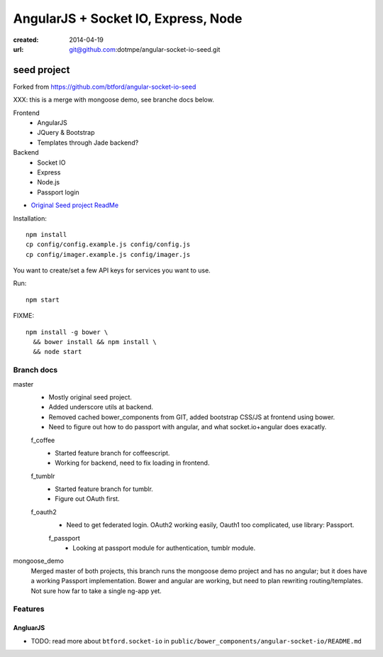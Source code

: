 AngularJS + Socket IO, Express, Node
=======================================
:created: 2014-04-19
:url: git@github.com:dotmpe/angular-socket-io-seed.git

seed project
-------------
Forked from https://github.com/btford/angular-socket-io-seed

XXX: this is a merge with mongoose demo, see branche docs below.

Frontend
  - AngularJS
  - JQuery & Bootstrap
  - Templates through Jade backend?

Backend
  - Socket IO
  - Express
  - Node.js
  - Passport login

- `Original Seed project ReadMe <ReadMe-Seed.md>`_

Installation::

  npm install 
  cp config/config.example.js config/config.js
  cp config/imager.example.js config/imager.js

You want to create/set a few API keys for services you want to use.
  
Run::
  
  npm start

FIXME::

  npm install -g bower \
    && bower install && npm install \
    && node start


Branch docs
~~~~~~~~~~~
master
  - Mostly original seed project. 
  - Added underscore utils at backend.
  - Removed cached bower_components from GIT, added bootstrap CSS/JS at
    frontend using bower.
  - Need to figure out how to do passport with angular, and what socket.io+angular
    does exacatly.

  f_coffee
    - Started feature branch  for coffeescript. 
    - Working for backend, need to fix loading in frontend.

  f_tumblr
    - Started feature branch for tumblr.
    - Figure out OAuth first.

  f_oauth2
    - Need to get federated login. OAuth2 working easily, Oauth1 too
      complicated, use library: Passport.

    f_passport
      - Looking at passport module for authentication, tumblr module.

mongoose_demo
  Merged master of both projects, this branch runs the mongoose demo project and has no angular;
  but it does have a working Passport implementation. 
  Bower and angular are working, but need to plan rewriting routing/templates.
  Not sure how far to take a single ng-app yet.


Features
~~~~~~~~~

AngluarJS
__________

- TODO: read more about ``btford.socket-io`` in ``public/bower_components/angular-socket-io/README.md``

